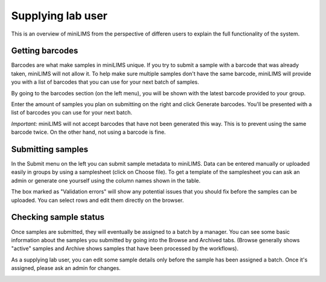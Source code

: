 Supplying lab user
==================

This is an overview of miniLIMS from the perspective of differen users to explain the full functionality of the system.

Getting barcodes
----------------

Barcodes are what make samples in miniLIMS unique. If you try to submit a sample with a barcode that was already taken,
miniLIMS will not allow it. To help make sure multiple samples don't have the same barcode, miniLIMS will provide you
with a list of barcodes that you can use for your next batch of samples.

By going to the barcodes section (on the left menu), you will be shown with the latest barcode provided to your group.

.. image:: images/barcodes.png

Enter the amount of samples you plan on submitting on the right and click Generate barcodes. You'll be presented with a list
of barcodes you can use for your next batch. 

*Important:* miniLIMS will not accept barcodes that have not been generated this way. This is to prevent using the same barcode twice.
On the other hand, not using a barcode is fine.

.. image:: images/barcodes2.png


Submitting samples
------------------

In the Submit menu on the left you can submit sample metadata to miniLIMS. Data can be entered manually or uploaded easily in groups by
using a samplesheet (click on Choose file). To get a template of the samplesheet you can ask an admin or generate one yourself using
the column names shown in the table.

.. image:: images/submit.png

The box marked as "Validation errors" will show any potential issues that you should fix before the samples can be uploaded.
You can select rows and edit them directly on the browser.

Checking sample status
----------------------

Once samples are submitted, they will eventually be assigned to a batch by a manager. You can see some basic information
about the samples you submitted by going into the Browse and Archived tabs. (Browse generally shows "active" samples and Archive 
shows samples that have been processed by the workflows).

As a supplying lab user, you can edit some sample details only before the sample has been assigned a batch. Once it's assigned,
please ask an admin for changes.

.. image:: images/browse_samples.png